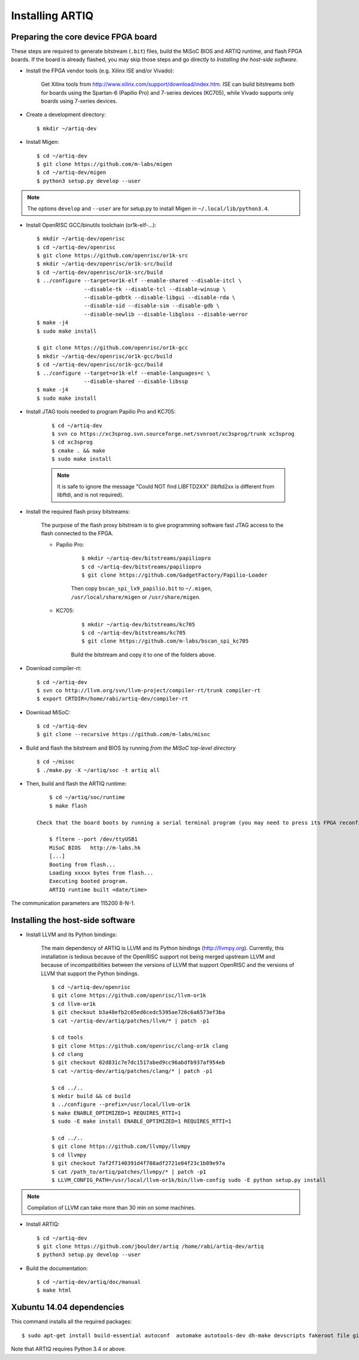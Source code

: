 Installing ARTIQ
================

Preparing the core device FPGA board
------------------------------------

These steps are required to generate bitstream (``.bit``) files, build the MiSoC BIOS and ARTIQ runtime, and flash FPGA boards. If the board is already flashed, you may skip those steps and go directly to `Installing the host-side software`.

* Install the FPGA vendor tools (e.g. Xilinx ISE and/or Vivado):

    Get Xilinx tools from http://www.xilinx.com/support/download/index.htm. ISE can build bitstreams both for boards using the Spartan-6 (Papilio Pro) and 7-series devices (KC705), while Vivado supports only boards using 7-series devices.

* Create a development directory: ::

        $ mkdir ~/artiq-dev

* Install Migen: ::

        $ cd ~/artiq-dev
        $ git clone https://github.com/m-labs/migen
        $ cd ~/artiq-dev/migen
        $ python3 setup.py develop --user

.. note::
    The options ``develop`` and ``--user`` are for setup.py to install Migen in ``~/.local/lib/python3.4``.

* Install OpenRISC GCC/binutils toolchain (or1k-elf-...): ::

        $ mkdir ~/artiq-dev/openrisc
        $ cd ~/artiq-dev/openrisc
        $ git clone https://github.com/openrisc/or1k-src
        $ mkdir ~/artiq-dev/openrisc/or1k-src/build
        $ cd ~/artiq-dev/openrisc/or1k-src/build
        $ ../configure --target=or1k-elf --enable-shared --disable-itcl \
                       --disable-tk --disable-tcl --disable-winsup \
                       --disable-gdbtk --disable-libgui --disable-rda \
                       --disable-sid --disable-sim --disable-gdb \
                       --disable-newlib --disable-libgloss --disable-werror
        $ make -j4
        $ sudo make install

        $ git clone https://github.com/openrisc/or1k-gcc
        $ mkdir ~/artiq-dev/openrisc/or1k-gcc/build
        $ cd ~/artiq-dev/openrisc/or1k-gcc/build
        $ ../configure --target=or1k-elf --enable-languages=c \
                       --disable-shared --disable-libssp
        $ make -j4
        $ sudo make install

* Install JTAG tools needed to program Papilio Pro and KC705:

    ::

        $ cd ~/artiq-dev
        $ svn co https://xc3sprog.svn.sourceforge.net/svnroot/xc3sprog/trunk xc3sprog
        $ cd xc3sprog
        $ cmake . && make
        $ sudo make install

    .. note::
        It is safe to ignore the message "Could NOT find LIBFTD2XX" (libftd2xx is different from libftdi, and is not required).

* Install the required flash proxy bitstreams:

    The purpose of the flash proxy bitstream is to give programming software fast JTAG access to the flash connected to the FPGA.

    * Papilio Pro:

        ::

            $ mkdir ~/artiq-dev/bitstreams/papiliopro
            $ cd ~/artiq-dev/bitstreams/papiliopro
            $ git clone https://github.com/GadgetFactory/Papilio-Loader

        Then copy ``bscan_spi_lx9_papilio.bit`` to ``~/.migen``, ``/usr/local/share/migen`` or ``/usr/share/migen``.

    * KC705:

        ::

            $ mkdir ~/artiq-dev/bitstreams/kc705
            $ cd ~/artiq-dev/bitstreams/kc705
            $ git clone https://github.com/m-labs/bscan_spi_kc705

        Build the bitstream and copy it to one of the folders above.

* Download compiler-rt: ::

        $ cd ~/artiq-dev
        $ svn co http://llvm.org/svn/llvm-project/compiler-rt/trunk compiler-rt
        $ export CRTDIR=/home/rabi/artiq-dev/compiler-rt

* Download MiSoC: ::

        $ cd ~/artiq-dev
        $ git clone --recursive https://github.com/m-labs/misoc

* Build and flash the bitstream and BIOS by running `from the MiSoC top-level directory` ::

        $ cd ~/misoc
        $ ./make.py -X ~/artiq/soc -t artiq all

* Then, build and flash the ARTIQ runtime: ::

        $ cd ~/artiq/soc/runtime
        $ make flash

    Check that the board boots by running a serial terminal program (you may need to press its FPGA reconfiguration button or power-cycle it to load the bitstream that was newly written into the flash): ::

        $ flterm --port /dev/ttyUSB1
        MiSoC BIOS   http://m-labs.hk
        [...]
        Booting from flash...
        Loading xxxxx bytes from flash...
        Executing booted program.
        ARTIQ runtime built <date/time>

The communication parameters are 115200 8-N-1.

Installing the host-side software
---------------------------------

* Install LLVM and its Python bindings:

    The main dependency of ARTIQ is LLVM and its Python bindings (http://llvmpy.org). Currently, this installation is tedious because of the OpenRISC support not being merged upstream LLVM and because of incompatibilities between the versions of LLVM that support OpenRISC and the versions of LLVM that support the Python bindings. ::

        $ cd ~/artiq-dev/openrisc
        $ git clone https://github.com/openrisc/llvm-or1k
        $ cd llvm-or1k
        $ git checkout b3a48efb2c05ed6cedc5395ae726c6a6573ef3ba
        $ cat ~/artiq-dev/artiq/patches/llvm/* | patch -p1

        $ cd tools
        $ git clone https://github.com/openrisc/clang-or1k clang
        $ cd clang
        $ git checkout 02d831c7e7dc1517abed9cc96abdfb937af954eb
        $ cat ~/artiq-dev/artiq/patches/clang/* | patch -p1

        $ cd ../..
        $ mkdir build && cd build
        $ ../configure --prefix=/usr/local/llvm-or1k
        $ make ENABLE_OPTIMIZED=1 REQUIRES_RTTI=1
        $ sudo -E make install ENABLE_OPTIMIZED=1 REQUIRES_RTTI=1

        $ cd ../..
        $ git clone https://github.com/llvmpy/llvmpy
        $ cd llvmpy
        $ git checkout 7af2f7140391d4f708adf2721e84f23c1b89e97a
        $ cat /path_to/artiq/patches/llvmpy/* | patch -p1
        $ LLVM_CONFIG_PATH=/usr/local/llvm-or1k/bin/llvm-config sudo -E python setup.py install

.. note::
    Compilation of LLVM can take more than 30 min on some machines.

* Install ARTIQ: ::

        $ cd ~/artiq-dev
        $ git clone https://github.com/jboulder/artiq /home/rabi/artiq-dev/artiq
        $ python3 setup.py develop --user

* Build the documentation: ::

        $ cd ~/artiq-dev/artiq/doc/manual
        $ make html

Xubuntu 14.04 dependencies
--------------------------

This command installs all the required packages: ::

    $ sudo apt-get install build-essential autoconf  automake autotools-dev dh-make devscripts fakeroot file git lintian patch patchutils perl xutils-devs git-buildpackage svn-buildpackage python3-pip texinfo flex bison libmpc-dev python3-setuptools python3-numpy python3-scipy python3-sphinx python3-nose python3-dev subversion cmake libusb-dev libftdi-dev pkg-config

Note that ARTIQ requires Python 3.4 or above.
